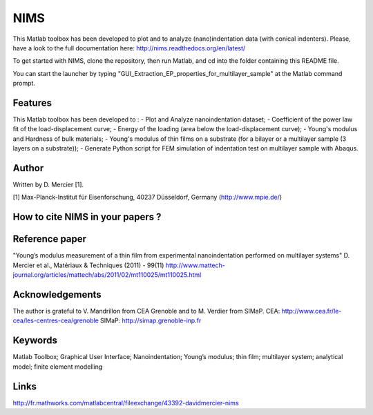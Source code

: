 NIMS
=====
This Matlab toolbox has been developed to plot and to analyze (nano)indentation data (with conical indenters).
Please, have a look to the full documentation here: http://nims.readthedocs.org/en/latest/

To get started with NIMS, clone the repository, then run Matlab, and cd into the folder containing this README file.

You can start the launcher by typing "GUI_Extraction_EP_properties_for_multilayer_sample" at the Matlab command prompt.

Features
--------
This Matlab toolbox has been developed to : 
- Plot and Analyze nanoindentation dataset; 
- Coefficient of the power law fit of the load-displacement curve; 
- Energy of the loading (area below the load-displacement curve); 
- Young's modulus and Hardness of bulk materials; 
- Young's modulus of thin films on a substrate (for a bilayer or a multilayer sample (3 layers on a substrate)); 
- Generate Python script for FEM simulation of indentation test on multilayer sample with Abaqus.

Author
------
Written by D. Mercier [1].

[1] Max-Planck-Institut für Eisenforschung, 40237 Düsseldorf, Germany (http://www.mpie.de/)

How to cite NIMS in your papers ?
------------------------------------

.. image::
  https://zenodo.org/badge/5888/DavidMercier/NIMS.svg
  :target: http://dx.doi.org/10.5281/zenodo.14610

Reference paper
----------------
"Young’s modulus measurement of a thin film from experimental nanoindentation performed on multilayer systems"
D. Mercier et al., Matériaux & Techniques (2011) - 99(11)
http://www.mattech-journal.org/articles/mattech/abs/2011/02/mt110025/mt110025.html

Acknowledgements
----------------
The author is grateful to V. Mandrillon from CEA Grenoble and to M. Verdier from SIMaP.
CEA: http://www.cea.fr/le-cea/les-centres-cea/grenoble
SIMaP: http://simap.grenoble-inp.fr

Keywords
--------
Matlab Toolbox; Graphical User Interface; Nanoindentation; Young’s modulus; thin film; multilayer system; analytical model; finite element modelling

Links
-----
http://fr.mathworks.com/matlabcentral/fileexchange/43392-davidmercier-nims
